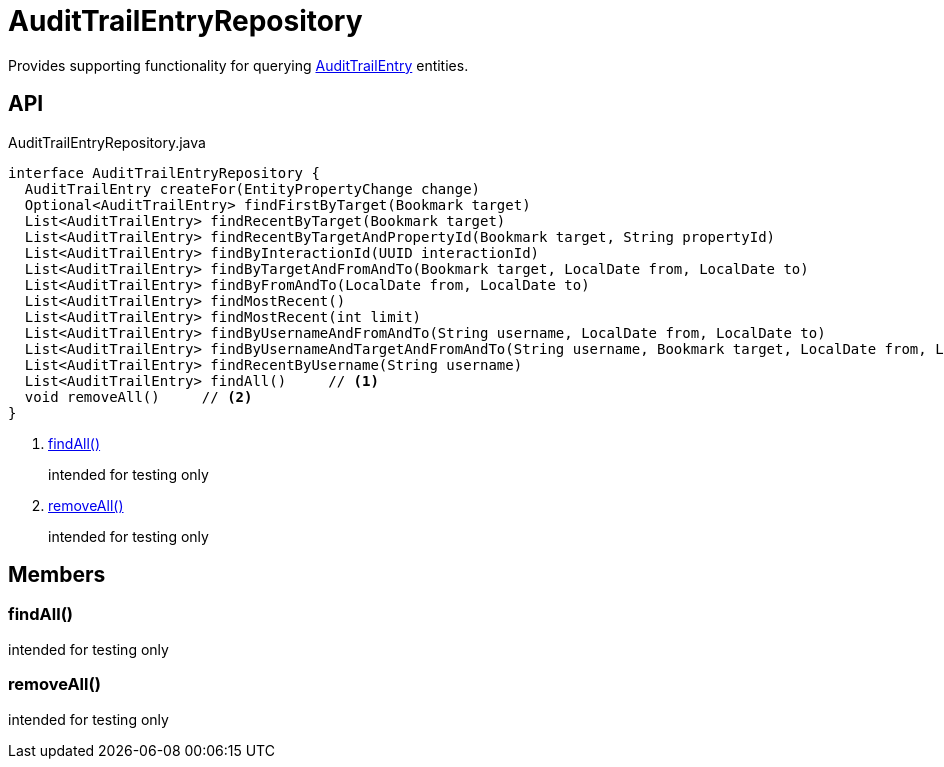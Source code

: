 = AuditTrailEntryRepository
:Notice: Licensed to the Apache Software Foundation (ASF) under one or more contributor license agreements. See the NOTICE file distributed with this work for additional information regarding copyright ownership. The ASF licenses this file to you under the Apache License, Version 2.0 (the "License"); you may not use this file except in compliance with the License. You may obtain a copy of the License at. http://www.apache.org/licenses/LICENSE-2.0 . Unless required by applicable law or agreed to in writing, software distributed under the License is distributed on an "AS IS" BASIS, WITHOUT WARRANTIES OR  CONDITIONS OF ANY KIND, either express or implied. See the License for the specific language governing permissions and limitations under the License.

Provides supporting functionality for querying xref:refguide:extensions:index/audittrail/applib/dom/AuditTrailEntry.adoc[AuditTrailEntry] entities.

== API

[source,java]
.AuditTrailEntryRepository.java
----
interface AuditTrailEntryRepository {
  AuditTrailEntry createFor(EntityPropertyChange change)
  Optional<AuditTrailEntry> findFirstByTarget(Bookmark target)
  List<AuditTrailEntry> findRecentByTarget(Bookmark target)
  List<AuditTrailEntry> findRecentByTargetAndPropertyId(Bookmark target, String propertyId)
  List<AuditTrailEntry> findByInteractionId(UUID interactionId)
  List<AuditTrailEntry> findByTargetAndFromAndTo(Bookmark target, LocalDate from, LocalDate to)
  List<AuditTrailEntry> findByFromAndTo(LocalDate from, LocalDate to)
  List<AuditTrailEntry> findMostRecent()
  List<AuditTrailEntry> findMostRecent(int limit)
  List<AuditTrailEntry> findByUsernameAndFromAndTo(String username, LocalDate from, LocalDate to)
  List<AuditTrailEntry> findByUsernameAndTargetAndFromAndTo(String username, Bookmark target, LocalDate from, LocalDate to)
  List<AuditTrailEntry> findRecentByUsername(String username)
  List<AuditTrailEntry> findAll()     // <.>
  void removeAll()     // <.>
}
----

<.> xref:#findAll_[findAll()]
+
--
intended for testing only
--
<.> xref:#removeAll_[removeAll()]
+
--
intended for testing only
--

== Members

[#findAll_]
=== findAll()

intended for testing only

[#removeAll_]
=== removeAll()

intended for testing only
